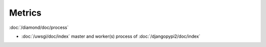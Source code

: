 Metrics
=======

:doc:`/diamond/doc/process`

* :doc:`/uwsgi/doc/index` master and worker(s) process of :doc:`/djangopypi2/doc/index`
